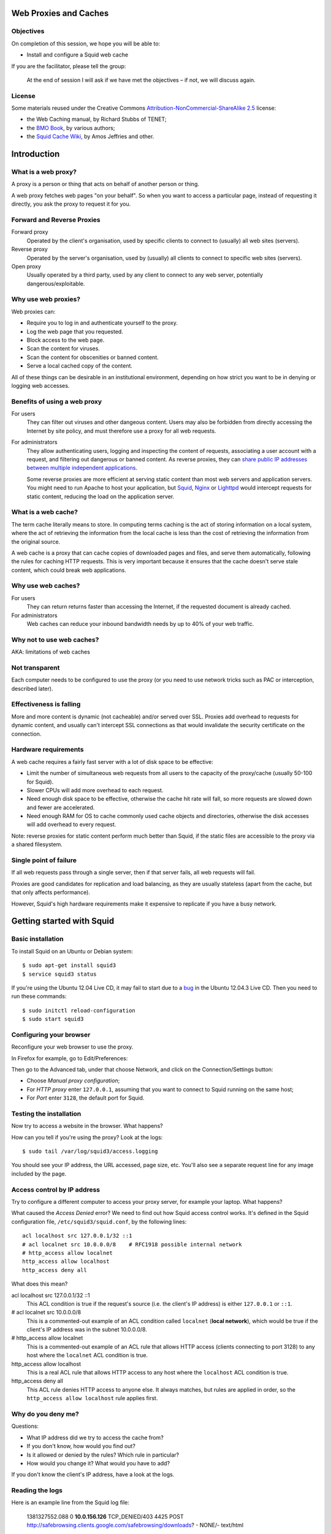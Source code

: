 Web Proxies and Caches
----------------------

Objectives
~~~~~~~~~~

On completion of this session, we hope you will be able to:

* Install and configure a Squid web cache

.. class:: handout

If you are the facilitator, please tell the group: 

   At the end of session I will ask if we have met the objectives – if not,
   we will discuss again.

License
~~~~~~~

Some materials reused under the Creative Commons
`Attribution-NonCommercial-ShareAlike 2.5 <http://creativecommons.org/licenses/by-nc-sa/2.5/>`_
license:

*	the Web Caching manual, by Richard Stubbs of TENET;
*	the `BMO Book <http://bwmo.net/>`_, by various authors;
*	the `Squid Cache Wiki <http://wiki.squid-cache.org/>`_, by Amos Jeffries
	and other.

Introduction
------------

What is a web proxy?
~~~~~~~~~~~~~~~~~~~~

A proxy is a person or thing that acts on behalf of another person or thing.

A web proxy fetches web pages "on your behalf". So when you want to access
a particular page, instead of requesting it directly, you ask the proxy
to request it for you.

Forward and Reverse Proxies
~~~~~~~~~~~~~~~~~~~~~~~~~~~

.. image:: images/forward-and-reverse-proxies.png
	:width: 70%

Forward proxy
	Operated by the client's organisation, used by specific clients to
	connect to (usually) all web sites (servers).
Reverse proxy
	Operated by the server's organisation, used by (usually) all clients to
	connect to specific web sites (servers).
Open proxy
	Usually operated by a third party, used by any client to connect to
	any web server, potentially dangerous/exploitable.

Why use web proxies?
~~~~~~~~~~~~~~~~~~~~

Web proxies can:

* Require you to log in and authenticate yourself to the proxy.
* Log the web page that you requested.
* Block access to the web page.
* Scan the content for viruses.
* Scan the content for obscenities or banned content.
* Serve a local cached copy of the content.

All of these things can be desirable in an institutional environment,
depending on how strict you want to be in denying or logging web accesses.

Benefits of using a web proxy
~~~~~~~~~~~~~~~~~~~~~~~~~~~~~

For users
	They can filter out viruses and other dangeous content. Users may also
	be forbidden from directly accessing the Internet by site policy, and
	must therefore use a proxy for all web requests.

For administrators
	They allow authenticating users, logging and inspecting the content
	of requests, associating a user account with a request, and filtering
	out dangerous or banned content. As reverse proxies, they can 
	`share public IP addresses between multiple independent applications <https://www.mediawiki.org/wiki/Wikimedia_Labs/Reverse_proxy_for_web_services>`_.
	
	Some reverse proxies are more efficient at serving static content than
	most web servers and application servers. You might need to run Apache
	to host your application, but
	`Squid <http://meta.wikimedia.org/wiki/Wikimedia_servers#System_architecture>`_,
	`Nginx <http://www.cyberciti.biz/tips/using-nginx-as-reverse-proxy.html>`_ or
	`Lighttpd <https://wiki.diasporafoundation.org/Lighttpd_reverse_proxy>`_
	would intercept requests for static content, reducing the load on the
	application server.

What is a web cache?
~~~~~~~~~~~~~~~~~~~~

The term cache literally means to store. In computing terms caching is the act of storing information on a local system, where the act of retrieving the information from the local cache is less than the cost of retrieving the information from the original source.

A web cache is a proxy that can cache copies of downloaded pages and files,
and serve them automatically, following the rules for caching HTTP requests.
This is very important because it ensures that the cache doesn't serve stale
content, which could break web applications.

Why use web caches?
~~~~~~~~~~~~~~~~~~~

For users
	They can return returns faster than accessing the Internet, if the
	requested document is already cached.

For administrators
	Web caches can reduce your inbound bandwidth needs by up to 40% of
	your web traffic.

Why not to use web caches?
~~~~~~~~~~~~~~~~~~~~~~~~~~

AKA: limitations of web caches

Not transparent
~~~~~~~~~~~~~~~

Each computer needs to be configured to use the proxy (or you need
to use network tricks such as PAC or interception, described later).

Effectiveness is falling
~~~~~~~~~~~~~~~~~~~~~~~~

More and more content is dynamic (not cacheable) and/or served over SSL.
Proxies add overhead to requests for dynamic content, and usually can't
intercept SSL connections as that would invalidate the security certificate
on the connection.

Hardware requirements
~~~~~~~~~~~~~~~~~~~~~

A web cache requires a fairly fast server with a lot of disk space to be
effective:

*	Limit the number of simultaneous web requests from all users to the
	capacity of the proxy/cache (usually 50-100 for Squid).
*	Slower CPUs will add more overhead to each request.
*	Need enough disk space to be effective, otherwise the cache hit rate
	will fall, so more requests are slowed down and fewer are accelerated.
*	Need enough RAM for OS to cache commonly used cache objects and
	directories, otherwise the disk accesses will add overhead to every
	request.

Note: reverse proxies for static content perform much better than Squid,
if the static files are accessible to the proxy via a shared filesystem.

Single point of failure
~~~~~~~~~~~~~~~~~~~~~~~

If all web requests pass through a single server, then if that server fails,
all web requests will fail.

Proxies are good candidates for replication and load balancing, as they
are usually stateless (apart from the cache, but that only affects
performance).

However, Squid's high hardware requirements make it expensive to replicate
if you have a busy network.

Getting started with Squid
--------------------------

Basic installation
~~~~~~~~~~~~~~~~~~

To install Squid on an Ubuntu or Debian system::

	$ sudo apt-get install squid3
	$ service squid3 status

If you're using the Ubuntu 12.04 Live CD, it may fail to start due to a
`bug <https://bugs.launchpad.net/ubuntu/+source/linux/+bug/882147>`_ in the 
Ubuntu 12.04.3 Live CD. Then you need to run these commands::
	
	$ sudo initctl reload-configuration
	$ sudo start squid3

Configuring your browser
~~~~~~~~~~~~~~~~~~~~~~~~

Reconfigure your web browser to use the proxy.

.. class:: handout

In Firefox for example, go to Edit/Preferences:

.. image:: images/firefox-preferences.png
	:width: 50%

Then go to the Advanced tab, under that choose Network, and click on the
Connection/Settings button:
	
.. image:: images/firefox-advanced-network-connections-2.png
	:width: 50%

*	Choose *Manual proxy configuration*;
*	For *HTTP proxy* enter ``127.0.0.1``, assuming that you want to connect
	to Squid running on the same host;
*	For *Port* enter ``3128``, the default port for Squid.

.. image:: images/firefox-proxy-settings-2.png
	:width: 50%

Testing the installation
~~~~~~~~~~~~~~~~~~~~~~~~
	
Now try to access a website in the browser. What happens?

How can you tell if you're using the proxy? Look at the logs::

	$ sudo tail /var/log/squid3/access.logging

.. class:: handout

You should see your IP address, the URL accessed, page size, etc. You'll
also see a separate request line for any image included by the page.

Access control by IP address
~~~~~~~~~~~~~~~~~~~~~~~~~~~~

Try to configure a different computer to access your proxy server, for
example your laptop. What happens?

.. image:: images/squid-access-denied.png
	:width: 50%

What caused the *Access Denied* error? We need to find out how Squid access
control works. It's defined in the Squid configuration file,
``/etc/squid3/squid.conf``, by the following lines::

	acl localhost src 127.0.0.1/32 ::1
	# acl localnet src 10.0.0.0/8    # RFC1918 possible internal network
	# http_access allow localnet
	http_access allow localhost
	http_access deny all

What does this mean?

.. class:: handout

acl localhost src 127.0.0.1/32 ::1
	This ACL condition is true if the request's source (i.e. the client's
	IP address) is either ``127.0.0.1`` or ``::1``.
	
# acl localnet src 10.0.0.0/8
	This is a commented-out example of an ACL condition called ``localnet``
	(**local network**), which would be true if the client's IP address was
	in the subnet 10.0.0.0/8.

# http_access allow localnet
	This is a commented-out example of an ACL rule that allows HTTP access
	(clients connecting to port 3128) to any host where the ``localnet``
	ACL condition is true.
	
http_access allow localhost
	This is a real ACL rule that allows HTTP access to any host where the
	``localhost`` ACL condition is true.

http_access deny all
	This ACL rule denies HTTP access to anyone else. It always matches, but
	rules are applied in order, so the ``http_access allow localhost``
	rule applies first.

Why do you deny me?
~~~~~~~~~~~~~~~~~~~
	
Questions:

*	What IP address did we try to access the cache from?
*	If you don't know, how would you find out?
*	Is it allowed or denied by the rules? Which rule in particular?
*	How would you change it? What would you have to add?

.. class:: handout

If you don't know the client's IP address, have a look at the logs.

Reading the logs
~~~~~~~~~~~~~~~~

Here is an example line from the Squid log file:

	1381327552.088 0 **10.0.156.126** TCP_DENIED/403 4425 POST http://safebrowsing.clients.google.com/safebrowsing/downloads? - NONE/- text/html

The IP address is the third field on the line, **10.0.156.126** in this case.

What are the other fields?

.. class:: handout

1381327552.088
	This is the time of the log entry, in Unix timestamp format.
	Unambiguous, but hard to read. You can convert it on the command line::
	
	   date --date '@1381327552'
	   Wed Oct  9 14:05:52 UTC 2013
	
0
	Duration, or elapsed time. How long it took to process the request, and
	return a response, in milliseconds.
10.0.156.126
	The IP address of the requesting instance, the client IP address. The
	client_netmask configuration option can distort the clients for data
	protection reasons, but it makes analysis more difficult.
TCP_DENIED/403
	This column is made up of two entries separated by a slash:
	the cache result (``TCP_DENIED``) and the HTTP status code returned to
	the client (``403``).
4425
	The length of the response sent to the client, in bytes.
POST
	The HTTP *method* requested by the client. Usually this is ``GET``
	to retrieve a web page or image, and ``POST`` when submitting a form.
	See the HTTP standard
	(`RFC 2616 <http://www.w3.org/Protocols/rfc2616/rfc2616.html>`_) for
	more details.
http://safebrowsing.clients.google.com/safebrowsing/downloads?
	The URL requested by the client.
``-``
	The *ident lookup* result. Usually this is useless and turned off.
NONE/-
	The *hierarchy code*, which consists of three items: the optional
	prefix ``TIMEOUT``; A code that explains how the request was handled,
	e.g. by forwarding it to a peer, or going straight to the source;
	and the IP address or hostname where the request (if a miss) was forwarded
	to, which might be the origin server, or a neighbor cache.
text/html
	The *MIME type* of the response, which usually indicates whether it
	is a web page, an image, a downloadable executable file, etc. This is
	sent by the origin server, not determined by Squid, and is not guaranteed
	to be correct.

Thanks to Amos Jeffries for writing the
`Squid Wiki LogFormat page <http://wiki.squid-cache.org/Features/LogFormat>`_
where this information was found.
	
Don't deny me!
~~~~~~~~~~~~~~

How do we change the access control configuration, to allow connections
from a different IP address?

Add the following lines to the Squid configuration file::

	acl localnet1 src 10.0.156.0/24
	http_access allow localnet1

Note that:

*	The ACL name must be unique. It should also be descriptive. Don't call
	all your local networks ``localnet`` or ``localnet1``.
*	These lines **must** appear before ``http_access deny all``. (Why?)
*	It's probably safest, and easier to read the configuration file, if you
	keep all of your own ACL configuration lines between
	``http_access allow localhost`` and ``http_access deny all``.

Reloading and restarting Squid
~~~~~~~~~~~~~~~~~~~~~~~~~~~~~~
	
What happens when you change the configuration? Does it automatically take
effect?

No. Squid doesn't reload its configuration file automatically. You need to
restart it::

	$ sudo restart squid3
	
Or tell it to reload its configuration::

	$ sudo /etc/init.d/squid3 reload
	or
	$ sudo squid3 -k reconfigure

Restarting is slow, because it waits for open connections to finish. No
requests are serviced during this time, so web access is impossible. The
``reload`` and ``reconfigure`` commands (which do the same thing) don't
cause any downtime for the service, and don't clear the in-memory caches
(``cache_mem`` and the DNS cache), so they are usually a better choice.

However, if you enable ``cache_dir`` then Squid needs to shut down and
restart in order to initialize it. Just a ``reload`` isn't enough, and it
won't cache anything on disk until you ``restart`` it.

Reverse proxies and open proxies
~~~~~~~~~~~~~~~~~~~~~~~~~~~~~~~~

Why not just allow everyone? Like this::

	acl everyone src 0.0.0.0/24
	http_access allow everyone
	http_access allow all

Because this would create an open proxy, which is bad because:

*	People outside the organisation can waste your bandwidth.
*	They can also conduct illegal activities using your proxy, and the
	police will come knocking on your door instead of theirs.
*	Spammers often use open proxies to send spam.
*	As a result, some realtime blacklists (RBLs) scan for open proxies
	and when they find one, they add its IP address to their blacklist.

.. class:: handout

So every proxy should do one of the following:

Forward proxy
	Restrict access to certain source IP addresses
Reverse proxy
	Restrict access to certain destination domains (with the ``acl dstdomain``).

Further configuration of reverse proxies is out of scope of this tutorial,
but you can find more details
`on the Squid Cache wiki <http://wiki.squid-cache.org/SquidFaq/ReverseProxy>`_.

Cache Size
----------

The cache size determines the hit rate (bandwidth and time saving) of
the Squid proxy server, trading off against disk space and memory usage.

Making the caches too large for the system can result in complete failure
of the proxy server, starvation of resources from other applications on the
same server, and eventually swap death of the server.

Disk cache size
~~~~~~~~~~~~~~~

The default configuration on Ubuntu contains the following::

	#cache_dir ufs /var/spool/squid3 100 16 256

How big is the default disk cache size? Do we want to change it?
	
.. class:: handout

There is NO uncommented ``cache_dir`` by default, so there is
**no disk cache**. There is however a memory cache of 256 MB::

	cache_mem 256 MB
	
(This is the default unless an uncommented ``cache_mem`` line is found
in the file, which there isn't in the default Ubuntu configuration.)

The ``100`` in the above configuration means that the cache would be
100 MB, if it was enabled. A more useful cache size would be 10-100 GB,
so you could uncomment this line and change it to::

	cache_dir ufs /var/spool/squid3 10000 16 256

Note that this will place the cache in the directory ``/var/spool/squid3``.
This filesystem must not fill up, otherwise the cache will stop working,
and nobody will be able to browse the web! Make sure that you don't allow
the cache to grow larger than the free space on the filesystem, which
you can tell with the ``df`` command.

Also, leave enough space for anything else using the same filesystem,
so that it doesn't fill up. Log files, mailboxes and SQL databases usually
live under ``/var``, and if you don't have a separate filesystem for them,
``/home`` and ``/tmp`` will also take space away from the Squid cache.

Memory usage
~~~~~~~~~~~~

Memory that will be used by Squid:

*	about 10 MB of RAM per GB of cache specified by your ``cache_dir`` directive;
*	plus the amount specified by the ``cache_mem`` directive;
*	plus another 20 MB for additional overhead.

You need to ensure that there's enough memory left for the OS and its
block cache.

.. class:: handout

For example, if you set ``cache_dir`` to 10000 (10 GB) and leave
``cache_mem`` set to the default 256 MB, then Squid will use approximately
100 + 256 + 20 = 376 MB.

If this is more than half the RAM in your cache server, then reduce either
the ``cache_dir`` or ``cache_mem``, or add more memory to the cache server.

Squid Access Control
--------------------

Access control determines which requests are allowed or denied by the
Squid proxy server. It also determines which requests are routed into which
delay pools (bandwidth limits).

Access control elements
~~~~~~~~~~~~~~~~~~~~~~~

Every line in the configuration file that starts with ``acl`` is an
Access Control Element (ACE). These are reusable sets of conditions:

*	You can use them in as many rules as you like,
*	and combine them with each other in rules.

Every ACE must be *defined*, which gives it a unique *name*. The 
definition looks like this:

	``acl`` <name> <type> <values>

ACE types
~~~~~~~~~

The *type* determines what kinds of *values* are appropriate:

============= ================================================= ==========================================
ACL type      Values                                            Example
============= ================================================= ==========================================
src           source (client) IP addresses or CIDR ranges       10.0.156.1, 10.0.156.0/24, 2001::dead:beef
dst           destination (server) IP addresses or CIDR ranges  10.0.156.1, 10.0.156.0/24, 2001::dead:beef
dstdomain     destination (server) domain name, exact/prefix    ``www.facebook.com``, ``.facebook.com``
dstdom_regex  destination (server) regular expression pattern   ``\.facebook\..*``
maxconn <N>   client IP address has more than N TCP connections ``10``
proto         the protocol part of the requested URL            HTTP, FTP
time          days (SMTWHFA) and time range (h1:m1-h2:m2)       ``19:00-23:59``, ``MTWHF 08:00-18:00``
url_regex     regular expression match on requested URL         ``sex``, ``iso``, ``mp3``
browser [-i]  pattern match on User-Agent header                ``-i MSIE 6.1``
============= ================================================= ==========================================

The ``srcdomain`` ACE: a special case
~~~~~~~~~~~~~~~~~~~~~~~~~~~~~~~~~~~~~

If you block ``.microsoft.com``, does it block ``microsoft.com`` as well
as ``www.microsoft.com``? Why?

.. class:: handout

Answer: Yes it does, because of a specific exception in the Squid source
code. Many websites are accessible with and without the ``www`` subdomain,
by convention, and it would be annoying to have to specify every domain
twice, with and without the initial dot ``.``, to match both of them.

ACEs with multiple values
~~~~~~~~~~~~~~~~~~~~~~~~~

The values are combined using ``OR`` logic. If any value matches, the
whole ACE matches. So it's valid to include mutually exclusive values
on the same ACE::

	acl mynetworks src 192.168.1.0/24 192.168.3.0/24
	acl updates dstdomain .microsoft.com .adobe.com

What happens if you specify overlapping domains? For example::

	acl updates dstdomain .microsoft.com .download.microsoft.com
	
.. class:: handout

Access control rules
~~~~~~~~~~~~~~~~~~~~

Rules look like this::

	http_access         allow <ace name> <ace name>
	http_access         deny  <ace name> <ace name>
	delay_access <pool> allow <ace name> <ace-name>

There are several different types of rules, all ending with ``_access``:

http_access
	Control whether a client is allowed to make a particular request through
	the HTTP port (3128)
icp_access
	Control whether a cache peer is allowed to make a particular request
	through the ICP port. Could this be abused, and how?
cache_peer_access
	Control which requests will be sent to a particular cache peer.
	This type of rule needs a parameter; why?
delay_access
	Control which requests will be sent to a particular delay pool.
	This type of rule needs a parameter; why?
snmp_access
	Control access to the built-in SNMP server (need to recompile Squid
	on Debian and Ubuntu to use this).
	
Rules with multiple ACEs
~~~~~~~~~~~~~~~~~~~~~~~~

The ACEs on an access control rule are combined using ``AND`` logic.
All the ACEs must be true, otherwise the rule will be ignored for that
request.

Rules are processed in order, and the first matching rule (where all the
ACEs are true) of a particular type determines what happens for that
rule type.

Examples:

*	The first matching ``http_access`` rule determines whether an HTTP
	request is allowed or denied.
*	The first matching ``cache_peer_access`` rule determines whether the
	request is sent to a peer cache, and which one.
*	The first matching ``delay_access`` rule determines whether the request
	is sent to a delay pool, and which one.
	
Rule processing examples
~~~~~~~~~~~~~~~~~~~~~~~~

Which hosts and domains are allowed, which are denied, and which are sent
to a peer cache in the following configuration?

	acl microsoft dstdomain .microsoft.com
	acl wireless src 10.0.158.0/24
	http_access allow all
	http_access deny wireless
	cache_peer_access updates allow microsoft
	cache_peer_access updates deny all

Access control practice
~~~~~~~~~~~~~~~~~~~~~~~

Try blocking the following, and get someone else to check your work:

*	a particular client IP address
*	the subnet that your client is on
*	a subnet that your client is NOT on
*	www.facebook.com
	*  except for one client IP address
	*  and try to evade the ban
	*  did you just block ``http://www.bing.com/search?q=facebook`` as well?
	*  how would you do that?
*	any website with ``sex`` in the URL
*	did you just block ``http://www.essex.ac.uk/``?
*	more than 2 connections per client IP address (how would you test it?)
*	FTP downloads from ``ftp://www.mirrorservice.org/``

Remember to follow a good, thorough process for each exercise:

*	decide beforehand how you will test for success;
*	check that your request is not already blocked;
*	make the change to implement the block;
*	check that it behaves as you expected;
*	undo the change before moving on to the next;
*	check that the request is allowed again.

Otherwise you might think that you succeeded, when actually the request
was blocked by some previous configuration that you didn't undo successfully.

.. class:: handout

Be careful if you test using a site that automatically redirects you to
SSL, such as ``www.google.com`` or ``www.duckduckgo.com``, as this will
bypass the cache without you realising! You can test with ``www.bing.com``
as it doesn't do that at the time of writing (2013-10-09).

Solutions
~~~~~~~~~

Block a particular client IP address::

	acl bad_boy src 10.0.156.126
	http_access deny bad_boy
	
Block the subnet that your client is on::

	acl bad_boys src 10.0.156.0/24
	http_access deny bad_boys

Block a subnet that your client is NOT on::

	acl bad_boys src 10.0.157.0/24
	http_access deny bad_boys

Block ``www.facebook.com``::

	acl facebook dstdomain www.facebook.com
	http_access deny facebook

Allow Facebook only for a single client IP address::

	acl facebook dstdomain www.facebook.com
	acl good_boy src 10.0.156.126
	http_access allow good_boy
	http_access deny facebook

Try to evade the ban:

*  go to ``http://m.facebook.com`` instead
*  go to ``https://www.facebook.com`` instead

Did you just block ``http://www.bing.com/search?q=facebook`` as well?

Block any website with ``sex`` in the URL::

	acl sex url_regex sex
	http_access deny sex
	
Prevent more than 2 connections per client IP address::

	acl too_many_connections maxconn 2
	http_access deny too_many_connections

Testing that it worked:

*	``ab -X localhost:3128 -n 10 -c 2 http://www.mirrorservice.org/``
	(2 concurrent requests) should show no errors:
	``Non-2xx responses: 0``

*	``ab -X localhost:3128 -n 10 -c 3 http://www.mirrorservice.org/``
	(3 concurrent requests) should show some errors, e.g.
	``Non-2xx responses: 8``
		
Block all FTP downloads::

	acl ftp proto ftp
	http_access deny ftp
		
Note: you will need to configure your browser to use the proxy
for FTP as well as HTTP requests.

Web Proxies and SSL
-------------------

Web proxies can't intercept SSL connections, because:

*	they would have to sign the response pages (to be SSL compliant)
*	and nobody except Facebook has the keys to sign responses as
	www.facebook.com (we hope!)
*	so the proxy could not create a valid signature
*	and the browser would complain about an invalid signature
*	this is exactly what SSL security is supposed to do!

What can we do about it?
~~~~~~~~~~~~~~~~~~~~~~~~

*	Put a fake Certificate Authority (CA) in all the browsers
	and have the proxy sign responses with that certificate
	(hard to reach all devices and browsers!)
*	Or use browser support for the CONNECT method.

HTTP and CONNECT requests
~~~~~~~~~~~~~~~~~~~~~~~~~

An HTTP request looks like::

	> GET http://www.google.com/ HTTP/1.0
	> Headers...
	
	< Response...

A CONNECT request looks like this::

	> CONNECT www.google.com:80
	> Encrypted traffic
	< Encrypted traffic
	
With CONNECT, the proxy only sees the hostname connected to, not the page
requested or any other details about the connection. We can filter on
hostname, and that's about it. For example, if the browser is configured to
use our proxy for all requests, then this ACL blocks Facebook SSL as well::

	acl facebook dstdomain .facebook.com
	http_access deny facebook

Results of blocking SSL requests
~~~~~~~~~~~~~~~~~~~~~~~~~~~~~~~~

What happens in the browser?

.. image:: images/firefox-ssl-blocked.png
	:width: 50%
	
This is a lie! The proxy didn't refuse the connection at all. It did
however refuse to service the request. It returned an error page, but
Firefox won't display it for you because it's not encrypted.

How can you tell? Look at the logs:

	1381400327.288 0 10.0.156.121 TCP_DENIED/403 3631 CONNECT www.facebook.com:443 - NONE/- text/html

This is just a limitation of SSL filtering that we have to live with.
	
Forcing people to use the proxy
-------------------------------

People can just disable their proxy configuration to work around blocks.
What can you do about it?

First, we need to block direct access to HTTP and HTTPS ports (80 and 443)
for all clients **except the proxy server**.

Configure pfSense as your router
~~~~~~~~~~~~~~~~~~~~~~~~~~~~~~~~

To do these exercises using pfSense, configure your virtual network as
follows:

.. image:: images/proxy-firewall-network-diagram.png
	:width: 70%

In other words:

*	The **external** interface of the pfSense virtual machine
	(*Network Adapter 1*) is Bridged with the external interface of your
	server (probably *eth0*).
*	If your server has two network interfaces, then the **internal**
	interface of the pfSense virtual machine (*Network Adapter 2*) is
	Bridged with the internal interface of your server (probably *eth1*),
	and so is the only network interface (*Network Adapter 1*) of your
	client Virtual Machine. This allows you to connect laptops to *eth1*
	and use them to test your connection, as well as the client Virtual
	Machine.
*	If your server has only one network interface, then the **internal**
	interface of the pfSense virtual machine (*Network Adapter 2*) is
	connected to the *Internal Network pfsense*, and so is the only
	network interface (*Network Adapter 1*) of your client Virtual Machine.
	This only allows you to test your connection from the client Virtual
	Machine.

Then configure pfSense to block ports 80 and 443 outbound from LAN:

.. image:: images/pfsense-lan-rules-page-2.png
	:width: 70%

*	Open the pfSense webConfigurator and log in

	*	This is probably at http://192.168.1.1/ from your laptop or VM,
		connected to the internal interface *em1* of the pfSense VM,
		unless you've reconfigured pfSense to change the LAN subnet.
		
*	From the menu choose Firewall/Rules
*	Click on the LAN tab
*	Click on the pfSense "add rule" button
*	Add a rule to **reject** TCP traffic on the LAN interface to destination
	port HTTP (80).
*	Add another rule before this one, to **pass** TCP traffic on the LAN
	interface to destination port 80 **from the proxy server VM**
	(Under *Source*, choose *Single host or alias*, and enter the IP address
	of the proxy server VM)
*	Repeat the same rules for HTTPS (port 443).

Your rules should now look like this:

.. image:: images/pfsense-rules-block-direct-http.png
   :width: 70%
   
Apply these rules in pfSense. Check that you can access websites from the
proxy server VM, and not from other clients. Other traffic such as *ping*
should still work from all clients.

Proxy auto configuration
~~~~~~~~~~~~~~~~~~~~~~~~

This is how Web Proxy Auto Detection works:

*	The DHCP server gives clients a special option (number 252) which
	includes the URL of a WPAD server.
*	If it doesn't, then clients will use the URL
	``http://wpad.<domainname>/wpad.dat``.
*	The client will try to download this file (a Proxy Auto Configuration 
	or PAC file) and execute it as JavaScript.
*	The JavaScript can examine each requested URL, and must return
	the details of which proxy server to use for that URL.

Creating a PAC file
~~~~~~~~~~~~~~~~~~~

You need a web server to host the file for you. If you already installed
Apache on the Ubuntu virtual machine (the proxy server VM) during the
`Linux Familiarization <https://github.com/aptivate/inaspmaterials/blob/master/src/Network_Management/One_Week_Training_Course/Linux_Familiarization_and_Commands_Exercises.rst#installing-software>`_ session,
then you don't need to do anything. Otherwise, install Apache on the
proxy server VM::

	$ sudo apt-get install apache2

Use an editor to create the file ``/var/www/wpad.dat``, for example::

	$ sudo vi /var/www/wpad.dat

And add the following contents::

	function FindProxyForURL(url, host)
	{
		return "PROXY 192.168.1.1:3128";
	}

Now you should be able to retrieve the file using a client's web browser,
by visiting the URL ``http://192.168.1.100/wpad.dat``. Otherwise,
please check:

*	the IP address of the proxy server (which may not be 192.168.1.100);
*	that the Apache web server is running on it;
*	the permissions on the ``wpad.dat`` file should be world readable.

DHCP server settings in pfSense
~~~~~~~~~~~~~~~~~~~~~~~~~~~~~~~

Now reconfigure the pfSense firewall to hand out the URL of the ``wpad.dat``
file to all DHCP clients:

.. image:: images/pfsense-dhcp-wpad-configuration-2.png
	:width: 70%

*	Open the pfSense webConfigurator and log in.
*	From the menu choose "Services/DHCP Server".
*	Scroll down to *Additional BOOTP/DHCP options* and click on the
	*Advanced* button.
*	For *Number* enter ``252``, and for ``Value`` enter the URL of the
	``wpad.dat`` file.
*	Click the *Save* button.

Testing Proxy Auto Configuration
~~~~~~~~~~~~~~~~~~~~~~~~~~~~~~~~

To test this, you may need to force your clients to renew their DHCP
leases, and enable proxy autodetection. In Internet Explorer this is under
Tools/Internet Options, Connections, LAN Settings,
Automatically Detect Settings:

.. image:: images/internet-explorer-enable-wpad.png
	:width: 50%

Proxy Authentication
--------------------

The aim of proxy authentication is to:

*	Ensure that unauthorised clients don't use your proxy servers
	(to carry out illegal activity on your behalf, or waste your bandwidth);
	and
*	Ensure that each request is accountable to a particular user.

About RADIUS
~~~~~~~~~~~~

What is RADIUS?

*	Remote Authentication Dial-In User Service.
*	Provides authentication: checking usernames and passwords against
	a database.
*	Provides authorization: details about which services a user is
	allowed to access.
*	Commonly used by network switches and access points to authenticate
	users for the 802.1x protocol.
*	RADIUS service can be linked to an Active Directory server.

.. class:: handout

For more details on RADIUS, see
`this presentation <http://www.ws.afnog.org/afnog2013/sse/index.html#radius>`_
or the `Wikipedia page <https://en.wikipedia.org/wiki/RADIUS>`_.

Setting up a RADIUS Server
~~~~~~~~~~~~~~~~~~~~~~~~~~

RADIUS is a client-server protocol, so we need a server. It's easy to
install and manage the FreeRADIUS software on pfSense, so we'll use that.

More detailed instructions on installing and using FreeRADIUS on pfSense
can be found in the
`pfSense Documentation <https://doc.pfsense.org/index.php/FreeRADIUS_2.x_package>`_.

Installing FreeRADIUS on pfSense
~~~~~~~~~~~~~~~~~~~~~~~~~~~~~~~~

To quickly install a RADIUS server (FreeRADIUS):

.. image:: images/pfsense-install-freeradius2-2.png
	:width: 70%

*	Open the pfSense webConfigurator and log in.
*	From the menu choose *System/Packages*.
*	Scroll down to *freeradius2*.
*	Click on the ``+`` icon to right of the package details.

Configuring FreeRADIUS
~~~~~~~~~~~~~~~~~~~~~~

Having installed FreeRADIUS, we have to configure it.

.. image:: images/pfsense-freeradius-add-interface.png
	:width: 50%

*	In the pfSense webConfigurator menu, choose *Services/FreeRADIUS*.
*	Click on the *Interfaces* tab, and click on the *Add a new item*
	icon on the right.
*	Leave all the setting unchanged, and click on the *Save* button.
*	Now click on the *NAS/Clients* tab, and click on the *Add a new item*
	icon on the right.
*	For *Client IP Address* enter the IP address of the Squid server
	(which might be 192.168.1.100).
*	For the *Client Shortname* enter ``squid``.
*	For the *Client Shared Secret* enter a long random password, that will
	also be entered on the Squid server. For testing purposes, set it to
	``testing123``. Please be sure to change this password if you move to
	production!
*	For *Description* enter ``Squid Proxy Server``.

Adding Users
~~~~~~~~~~~~

*	In the pfSense webConfigurator menu, choose *Services/FreeRADIUS*.
*	Click on the *Users* tab, and click on the *Add a new item*
	icon on the right.
*	Enter a *Username* and *Password* for the new user. Clients will have
	to log in as one of these users, to use the proxy server. For testing
	purposes, you can create a user called ``john`` with password ``smith``.
	Please be sure to delete this user if you move to production!
*	Leave the other settings unchanged and click on the *Save* button.

Testing RADIUS Authentication
~~~~~~~~~~~~~~~~~~~~~~~~~~~~~

On the Squid proxy server, install the ``radtest`` application::

	$ sudo apt-get install freeradius-utils
	
And run a test against the server::

	$ radtest john smith 192.168.1.1 1812 testing123
	
You should see an ``Access-Accept`` response if everything is OK::

	Sending Access-Request of id 92 to 192.168.1.1 port 1812
		User-Name = "john"
		User-Password = "smith"
		NAS-IP-Address = 127.0.1.1
		NAS-Port = 1812
	rad_recv: Access-Accept packet from host 192.168.1.1 port 1812, id=92, length=20

Otherwise please check:

*	the IP address and shared secret for the server on the	``radtest``
	command line;
*	the username and password that you used, which must match a
	FreeRADIUS user on the pfSense firewall;
*	the IP address of the Squid server and the shared secret, in the
	FreeRADIUS configuration of the pfSense firewall.

Can you	access the RADIUS server from any other computer? Why, or why not?
What's the benefit of this configuration?
	
Squid RADIUS Authentication
~~~~~~~~~~~~~~~~~~~~~~~~~~~
	
You need to configured the Squid proxy server with the details of the
RADIUS server to connect to.

On the Squid server, create the file ``/etc/squid3/radius_config`` with the
editor of your choice, for example::

	$ sudo vi /etc/squid3/radius_config

Place the IP address of the RADIUS server (the pfSense firewall's
LAN address) and the shared secret in this file. For example::

	server 192.168.1.1
	secret testing123

Test it by running ``squid_radius_auth`` on the command line::

	$ /usr/lib/squid3/squid_radius_auth -f /etc/squid3/radius_config
	
Enter a RADIUS username and password, separated by a space, for example::

	john smith

You should see the output ``OK``. Press Ctrl+C to stop the authenticator
process.
	
Now edit your Squid configuration and add the following lines, to require
all Squid users to authenticate themselves, just before the existing line
``http_access deny all`` (which you don't need to duplicate)::

	auth_param basic program /usr/lib/squid3/squid_radius_auth -f /etc/squid3/radius_config
	auth_param basic children 5
	auth_param basic realm Web Proxy
	auth_param basic credentialsttl 5 minute
	auth_param basic casesensitive off

	acl radius-auth proxy_auth REQUIRED
	http_access allow radius-auth
	http_access deny all

Remember to remove or comment out any ``http_access allow`` lines that
give access to all users without authentication. Tell Squid to reload
its configuration and test it.

Squid tends to kill itself if it has problems accessing an authenticator.
So if it's not working, and you can't access any web pages, check that Squid
is still running::

	$ status squid3

If not (if it says ``stop/waiting``) then check the cache log file to
find out why it died::

	$ sudo tail -30 /var/log/squid3/cache.log

For example, it might say this::

	FATAL: auth_param basic program /usr/local/squid/libexec/squid_radius_auth: (2) No such file or directory
	Squid Cache (Version 3.1.19): Terminated abnormally.

Which means that the path to the ``squid_radius_auth`` program is wrong
in the Squid configuration file.

Squid Delay Pools
-----------------

Squid has a feature called *delay pools* that can throttle users' bandwidth
usage for web downloads to a certain amount.

Each pool behaves like a coffee pot:

*	People remove large chunks of bandwidth (coffee) when they make a
	request.
*	Requests are satisfied immediately while the pool is not empty
	(while coffee remains in the pot).
*	When the pool (coffee pot) is empty, all requests must wait for it
	to refill.
*	The pool refills at a fixed rate.

Technically this is known as a Token Bucket Filter (TBF).

.. image:: images/delay-pools-coffee-pots.png
	:width: 50%

Classes of delay pools
~~~~~~~~~~~~~~~~~~~~~~

You can have any number of pools. You can configure each pool's type (class)
to one of the five built-in classes:

class 1
	a single unified bucket which is used for all requests from hosts subject
	to the pool.
class 2
	one unified bucket and 255 buckets, one for each host on an 8-bit
	network (IPv4 class C).
class 3
	contains 255 buckets for the subnets in a 16-bit network, and
	individual buckets for every host on these networks (IPv4 class B).
class 4
	as class 3 but in addition have per authenticated user buckets, one per
	user.
class 5
	custom class based on tag values returned by external_acl_type helpers
	in http_access. One bucket per used tag value.

Request routing
~~~~~~~~~~~~~~~

.. image:: images/squid-delay-pools.png
	:width: 70%

The ``delay_access`` rules determine which pool is used for each request.

The type (class) of the pool, and the current state of its buckets,
determine how much bandwidth is available for that request.

Limitations of pools
~~~~~~~~~~~~~~~~~~~~

Each pool is completely independent of all other pools.

Each pool contains one or more buckets, which are completely independent
of all other buckets.

The allocation of requests to buckets within a pool determines who shares
bandwidth within the pool:

class 1 pool
	All users share the same bucket, and so they share bandwidth with
	each other.
class 2 pool
	All users share a bucket, but each has their own bucket (one per
	IP address) as well.
class 3 pool
	All users share a global bucket, and one bucket with their subnet.
	So all 192.168.1.x users share a bucket, and all 192.168.2.x share a
	different bucket.
class 4 pool
	In addition to class 3, each authenticated user gets their own bucket
	as well.
class 5 pool
	Only works if you use an ``external_acl_type`` ACL to assign a tag
	to each request. Each unique tag value gets its own bucket. You can
	use this to assign users to buckets in any custom scheme that you like.

Simple example
~~~~~~~~~~~~~~

To have all users share a single pool with 256 kbps bandwidth, add the
following to your Squid configuration::

	delay_pools 1
	delay_class 1 1
	delay_parameters 1 32000/64000
	delay_access 1 allow all

How can we test it? Using wget::

	$ export http_proxy=http://john:smith@localhost:3128
	wget http://www.mirrorservice.org/sites/mirror.centos.org/6/isos/x86_64/CentOS-6.4-x86_64-bin-DVD1.iso

Questions:

*	What does this Squid configuration do?
*	What speed do we expect to see?
*	What happens at the beginning of the download?
*	What happens if you run two downloads at the same time?

.. class:: handout

Answers:

delay_pools 1
	There is only one pool: number 1.
delay_class 1 1
	Pool 1 is a class-1 pool.
delay_parameters 1 32000/32000
	Pool 1 refills at 32 kilobytes per second, up to a maximum level of
	64000 bytes.
delay_access 1 allow all
	All requests are routed into pool 1.

We should see an initial high speed burst for 1-2 seconds, and then
the download should slow down to 32 kilobytes per second (K/s).

If more users download at the same time, they will share bandwidth equally
between them (16 K/s each).

More advanced configuration
~~~~~~~~~~~~~~~~~~~~~~~~~~~

How would you give each authenticated user 512 kbps, and limit all users
to 4 Mbps at the same time?

What class of delay pool do you want to use?

Hint: the delay_parameters line for this class has the following format::

	delay_parameters <pool> <aggregate> <network> <individual> <user>
	
And you can use ``-1/-1`` as the value to have unlimited capacity in a
certain set of buckets.

.. class:: handout

Answer::

	delay_pools 1
	delay_class 1 4
	delay_parameters 1 64000/64000 -1/-1 -1/-1 512000/512000
	delay_access 1 allow all

FIN
---

Any questions?

